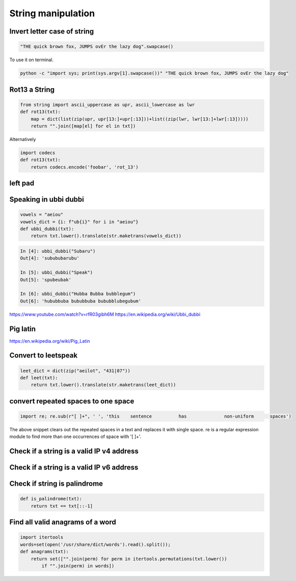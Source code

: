 String manipulation
++++++++++++++++++++++++

Invert letter case of string
===============================

.. code-block:: python

    "THE quick brown fox, JUMPS ovEr the lazy dog".swapcase()

To use it on terminal.

.. code-block:: bash

    python -c "import sys; print(sys.argv[1].swapcase())" "THE quick brown fox, JUMPS ovEr the lazy dog"


Rot13 a String
====================

.. code-block:: python

    from string import ascii_uppercase as upr, ascii_lowercase as lwr
    def rot13(txt):
        map = dict(list(zip(upr, upr[13:]+upr[:13]))+list((zip(lwr, lwr[13:]+lwr[:13]))))
        return "".join([map[el] for el in txt])

Alternatively

.. code-block:: python

    import codecs
    def rot13(txt):
        return codecs.encode('foobar', 'rot_13')

left pad
========

Speaking in ubbi dubbi
================================

.. code-block:: python

    vowels = "aeiou"
    vowels_dict = {i: f"ub{i}" for i in "aeiou"}
    def ubbi_dubbi(txt):
        return txt.lower().translate(str.maketrans(vowels_dict))

.. code-block:: bash

    In [4]: ubbi_dubbi("Subaru")
    Out[4]: 'subububarubu'

    In [5]: ubbi_dubbi("Speak")
    Out[5]: 'spubeubak'

    In [6]: ubbi_dubbi("Hubba Bubba bubblegum")
    Out[6]: 'hububbuba bububbuba bububblubegubum'


https://www.youtube.com/watch?v=rfR03gibh6M
https://en.wikipedia.org/wiki/Ubbi_dubbi

Pig latin
================

https://en.wikipedia.org/wiki/Pig_Latin



Convert to leetspeak
========================

.. code-block:: python

    leet_dict = dict(zip("aeilot", "431|07"))
    def leet(txt):
        return txt.lower().translate(str.maketrans(leet_dict))


convert repeated spaces to one space
====================================

.. code-block:: python

    import re; re.sub(r"[ ]+", ' ', 'this    sentence          has              non-uniform      spaces')

The above snippet clears out the repeated spaces in a text and replaces it with single space.
re is a regular expression module to find more than one occurrences of space with '[ ]+'.


Check if a string is a valid IP v4 address
========================================================================

Check if a string is a valid IP v6 address
========================================================================

Check if string is palindrome
==============================

.. code-block:: python

    def is_palindrome(txt):
        return txt == txt[::-1]


Find all valid anagrams of a word
=======================================

.. code-block:: python

    import itertools
    words=set(open('/usr/share/dict/words').read().split());
    def anagrams(txt):
        return set(["".join(perm) for perm in itertools.permutations(txt.lower())
            if "".join(perm) in words])
